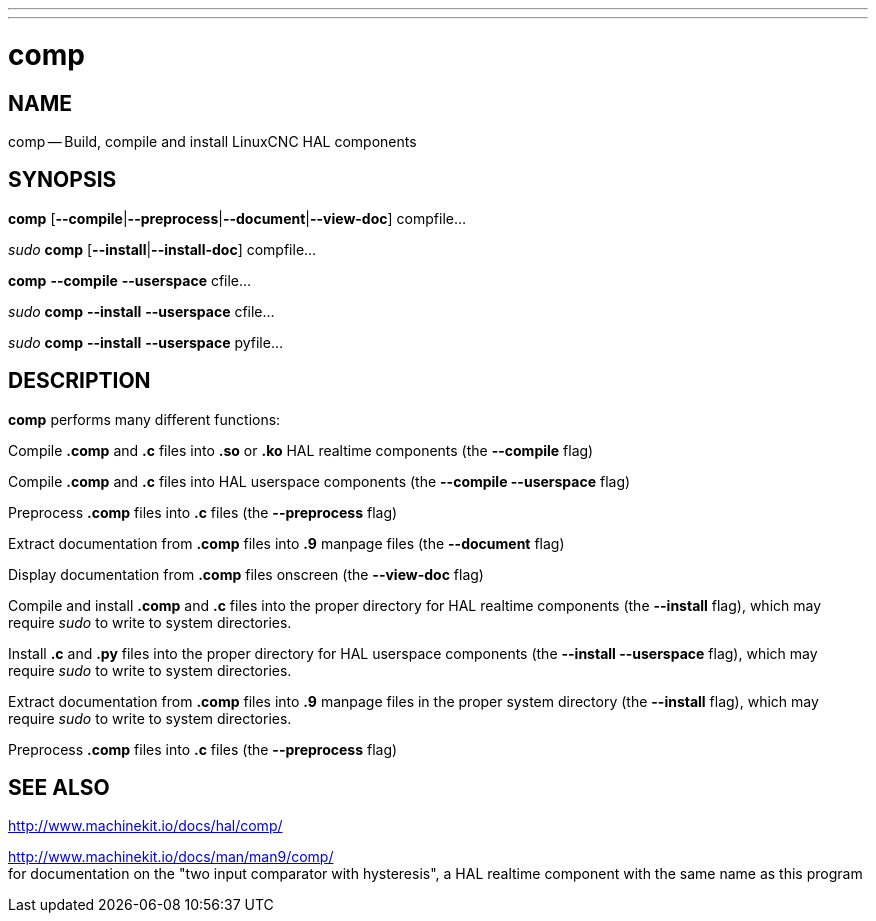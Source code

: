 ---
---
:skip-front-matter:

= comp
:manmanual: HAL Components
:mansource: ../man/man1/comp.1.asciidoc
:man version : 


== NAME
comp -- Build, compile and install LinuxCNC HAL components


== SYNOPSIS

**comp** [**--compile**|**--preprocess**|**--document**|**--view-doc**] compfile...

__sudo__ **comp** [**--install**|**--install-doc**] compfile...

**comp** **--compile** **--userspace** cfile...

__sudo__ **comp** **--install** **--userspace** cfile...

__sudo__ **comp** **--install** **--userspace** pyfile...


== DESCRIPTION
**comp** performs many different functions:

Compile **.comp** and **.c** files into **.so** or **.ko** HAL realtime components (the **--compile** flag)

Compile **.comp** and **.c** files into HAL userspace components (the **--compile --userspace** flag)

Preprocess **.comp** files into **.c** files (the **--preprocess** flag)

Extract documentation from **.comp** files into **.9** manpage files (the **--document** flag)

Display documentation from **.comp** files onscreen (the **--view-doc** flag)

Compile and install **.comp** and **.c** files into the proper directory for HAL realtime components (the **--install** flag), which may require __sudo__ to write to system directories.

Install **.c** and **.py** files into the proper directory for HAL userspace components (the **--install --userspace** flag), which may require __sudo__ to write to system directories.

Extract documentation from **.comp** files into **.9** manpage files in the proper system directory (the **--install** flag), which may require __sudo__ to write to system directories.

Preprocess **.comp** files into **.c** files (the **--preprocess** flag)


== SEE ALSO

http://www.machinekit.io/docs/hal/comp/

http://www.machinekit.io/docs/man/man9/comp/ +
for documentation on the "two input comparator with hysteresis", a HAL realtime component with the same name as this program
